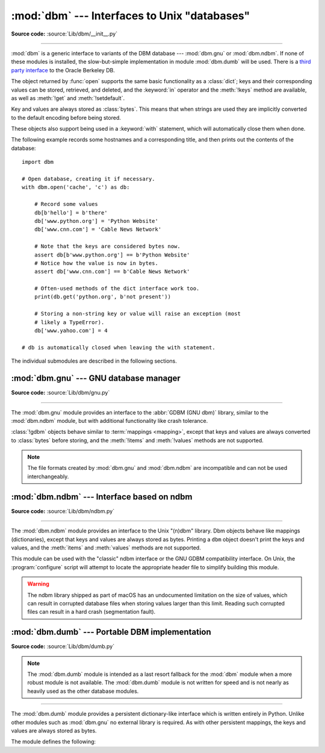 :mod:`dbm` --- Interfaces to Unix "databases"
=============================================

.. module:: dbm
   :synopsis: Interfaces to various Unix "database" formats.

**Source code:** :source:`Lib/dbm/__init__.py`

--------------

:mod:`dbm` is a generic interface to variants of the DBM database ---
:mod:`dbm.gnu` or :mod:`dbm.ndbm`.  If none of these modules is installed, the
slow-but-simple implementation in module :mod:`dbm.dumb` will be used.  There
is a `third party interface <https://www.jcea.es/programacion/pybsddb.htm>`_ to
the Oracle Berkeley DB.


.. exception:: error

   A tuple containing the exceptions that can be raised by each of the supported
   modules, with a unique exception also named :exc:`dbm.error` as the first
   item --- the latter is used when :exc:`dbm.error` is raised.


.. function:: whichdb(filename)

   This function attempts to guess which of the several simple database modules
   available --- :mod:`dbm.gnu`, :mod:`dbm.ndbm` or :mod:`dbm.dumb` --- should
   be used to open a given file.

   Return one of the following values:

   * ``None`` if the file can't be opened because it's unreadable or doesn't exist
   * the empty string (``''``) if the file's format can't be guessed
   * a string containing the required module name, such as ``'dbm.ndbm'`` or ``'dbm.gnu'``

.. versionchanged:: 3.11
   Accepts :term:`path-like object` for filename.

.. Substitutions for the open() flag param docs;
   all submodules use the same text.

.. |flag_r| replace::
   Open existing database for reading only.

.. |flag_w| replace::
   Open existing database for reading and writing.

.. |flag_c| replace::
   Open database for reading and writing, creating it if it doesn't exist.

.. |flag_n| replace::
   Always create a new, empty database, open for reading and writing.

.. function:: open(file, flag='r', mode=0o666)

   Open the database file *file* and return a corresponding object.

   If the database file already exists, the :func:`whichdb` function is used to
   determine its type and the appropriate module is used; if it does not exist,
   the first module listed above that can be imported is used.

   The optional *flag* argument can be:

   .. csv-table::
      :header: "Value", "Meaning"

      ``'r'`` (default), |flag_r|
      ``'w'``, |flag_w|
      ``'c'``, |flag_c|
      ``'n'``, |flag_n|

   The optional *mode* argument is the Unix mode of the file, used only when the
   database has to be created.  It defaults to octal ``0o666`` (and will be
   modified by the prevailing umask).


The object returned by :func:`open` supports the same basic functionality as a
:class:`dict`; keys and their corresponding values can be stored, retrieved, and
deleted, and the :keyword:`in` operator and the :meth:`!keys` method are
available, as well as :meth:`!get` and :meth:`!setdefault`.

.. versionchanged:: 3.2
   :meth:`!get` and :meth:`!setdefault` are now available in all database modules.

.. versionchanged:: 3.8
   Deleting a key from a read-only database raises database module specific error
   instead of :exc:`KeyError`.

.. versionchanged:: 3.11
   Accepts :term:`path-like object` for file.

Key and values are always stored as :class:`bytes`. This means that when
strings are used they are implicitly converted to the default encoding before
being stored.

These objects also support being used in a :keyword:`with` statement, which
will automatically close them when done.

.. versionchanged:: 3.4
   Added native support for the context management protocol to the objects
   returned by :func:`.open`.

The following example records some hostnames and a corresponding title,  and
then prints out the contents of the database::

   import dbm

   # Open database, creating it if necessary.
   with dbm.open('cache', 'c') as db:

       # Record some values
       db[b'hello'] = b'there'
       db['www.python.org'] = 'Python Website'
       db['www.cnn.com'] = 'Cable News Network'

       # Note that the keys are considered bytes now.
       assert db[b'www.python.org'] == b'Python Website'
       # Notice how the value is now in bytes.
       assert db['www.cnn.com'] == b'Cable News Network'

       # Often-used methods of the dict interface work too.
       print(db.get('python.org', b'not present'))

       # Storing a non-string key or value will raise an exception (most
       # likely a TypeError).
       db['www.yahoo.com'] = 4

   # db is automatically closed when leaving the with statement.


.. seealso::

   Module :mod:`shelve`
      Persistence module which stores non-string data.


The individual submodules are described in the following sections.


:mod:`dbm.gnu` --- GNU database manager
---------------------------------------

.. module:: dbm.gnu
   :platform: Unix
   :synopsis: GNU database manager

**Source code:** :source:`Lib/dbm/gnu.py`

--------------

The :mod:`dbm.gnu` module provides an interface to the :abbr:`GDBM (GNU dbm)`
library, similar to the :mod:`dbm.ndbm` module, but with additional
functionality like crash tolerance.

:class:`!gdbm` objects behave similar to :term:`mappings <mapping>`,
except that keys and values are always converted to :class:`bytes` before storing,
and the :meth:`!items` and :meth:`!values` methods are not supported.

.. note::
   The file formats created by :mod:`dbm.gnu` and :mod:`dbm.ndbm` are
   incompatible and can not be used interchangeably.

.. exception:: error

   Raised on :mod:`dbm.gnu`-specific errors, such as I/O errors. :exc:`KeyError` is
   raised for general mapping errors like specifying an incorrect key.


.. function:: open(filename, flag="r", mode=0o666, /)

   Open a GDBM database and return a :class:`!gdbm` object.  The *filename*
   argument is the name of the database file.

   The optional *flag* argument can be:

   .. csv-table::
      :header: "Value", "Meaning"

      ``'r'`` (default), |flag_r|
      ``'w'``, |flag_w|
      ``'c'``, |flag_c|
      ``'n'``, |flag_n|

   The following additional characters may be appended to the flag to control
   how the database is opened:

   +---------+--------------------------------------------+
   | Value   | Meaning                                    |
   +=========+============================================+
   | ``'f'`` | Open the database in fast mode.  Writes    |
   |         | to the database will not be synchronized.  |
   +---------+--------------------------------------------+
   | ``'s'`` | Synchronized mode. This will cause changes |
   |         | to the database to be immediately written  |
   |         | to the file.                               |
   +---------+--------------------------------------------+
   | ``'u'`` | Do not lock database.                      |
   +---------+--------------------------------------------+

   Not all flags are valid for all versions of GDBM.  The module constant
   :const:`open_flags` is a string of supported flag characters.  The exception
   :exc:`error` is raised if an invalid flag is specified.

   The optional *mode* argument is the Unix mode of the file, used only when the
   database has to be created.  It defaults to octal ``0o666``.

   In addition to the dictionary-like methods, :class:`gdbm` objects have the
   following methods:

   .. versionchanged:: 3.11
      Accepts :term:`path-like object` for filename.

   .. method:: gdbm.firstkey()

      It's possible to loop over every key in the database using this method  and the
      :meth:`nextkey` method.  The traversal is ordered by GDBM's internal
      hash values, and won't be sorted by the key values.  This method returns
      the starting key.

   .. method:: gdbm.nextkey(key)

      Returns the key that follows *key* in the traversal.  The following code prints
      every key in the database ``db``, without having to create a list in memory that
      contains them all::

         k = db.firstkey()
         while k is not None:
             print(k)
             k = db.nextkey(k)

   .. method:: gdbm.reorganize()

      If you have carried out a lot of deletions and would like to shrink the space
      used by the GDBM file, this routine will reorganize the database.  :class:`!gdbm`
      objects will not shorten the length of a database file except by using this
      reorganization; otherwise, deleted file space will be kept and reused as new
      (key, value) pairs are added.

   .. method:: gdbm.sync()

      When the database has been opened in fast mode, this method forces any
      unwritten data to be written to the disk.

   .. method:: gdbm.close()

      Close the GDBM database.

   .. method:: gdbm.clear()

      Remove all items from the GDBM database.

      .. versionadded:: 3.13


:mod:`dbm.ndbm` --- Interface based on ndbm
-------------------------------------------

.. module:: dbm.ndbm
   :platform: Unix
   :synopsis: The standard "database" interface, based on ndbm.

**Source code:** :source:`Lib/dbm/ndbm.py`

--------------

The :mod:`dbm.ndbm` module provides an interface to the Unix "(n)dbm" library.
Dbm objects behave like mappings (dictionaries), except that keys and values are
always stored as bytes. Printing a ``dbm`` object doesn't print the keys and
values, and the :meth:`items` and :meth:`values` methods are not supported.

This module can be used with the "classic" ndbm interface or the GNU GDBM
compatibility interface. On Unix, the :program:`configure` script will attempt
to locate the appropriate header file to simplify building this module.

.. warning::

   The ndbm library shipped as part of macOS has an undocumented limitation on the
   size of values, which can result in corrupted database files
   when storing values larger than this limit. Reading such corrupted files can
   result in a hard crash (segmentation fault).

.. exception:: error

   Raised on :mod:`dbm.ndbm`-specific errors, such as I/O errors. :exc:`KeyError` is raised
   for general mapping errors like specifying an incorrect key.


.. data:: library

   Name of the ``ndbm`` implementation library used.


.. function:: open(filename[, flag[, mode]])

   Open a dbm database and return a ``ndbm`` object.  The *filename* argument is the
   name of the database file (without the :file:`.dir` or :file:`.pag` extensions).

   The optional *flag* argument must be one of these values:

   .. csv-table::
      :header: "Value", "Meaning"

      ``'r'`` (default), |flag_r|
      ``'w'``, |flag_w|
      ``'c'``, |flag_c|
      ``'n'``, |flag_n|

   The optional *mode* argument is the Unix mode of the file, used only when the
   database has to be created.  It defaults to octal ``0o666`` (and will be
   modified by the prevailing umask).

   In addition to the dictionary-like methods, ``ndbm`` objects
   provide the following method:

   .. versionchanged:: 3.11
      Accepts :term:`path-like object` for filename.

   .. method:: ndbm.close()

      Close the ``ndbm`` database.

   .. method:: ndbm.clear()

      Remove all items from the ``ndbm`` database.

      .. versionadded:: 3.13


:mod:`dbm.dumb` --- Portable DBM implementation
-----------------------------------------------

.. module:: dbm.dumb
   :synopsis: Portable implementation of the simple DBM interface.

**Source code:** :source:`Lib/dbm/dumb.py`

.. index:: single: databases

.. note::

   The :mod:`dbm.dumb` module is intended as a last resort fallback for the
   :mod:`dbm` module when a more robust module is not available. The :mod:`dbm.dumb`
   module is not written for speed and is not nearly as heavily used as the other
   database modules.

--------------

The :mod:`dbm.dumb` module provides a persistent dictionary-like interface which
is written entirely in Python.  Unlike other modules such as :mod:`dbm.gnu` no
external library is required.  As with other persistent mappings, the keys and
values are always stored as bytes.

The module defines the following:


.. exception:: error

   Raised on :mod:`dbm.dumb`-specific errors, such as I/O errors.  :exc:`KeyError` is
   raised for general mapping errors like specifying an incorrect key.


.. function:: open(filename[, flag[, mode]])

   Open a ``dumbdbm`` database and return a dumbdbm object.  The *filename* argument is
   the basename of the database file (without any specific extensions).  When a
   dumbdbm database is created, files with :file:`.dat` and :file:`.dir` extensions
   are created.

   The optional *flag* argument can be:

   .. csv-table::
      :header: "Value", "Meaning"

      ``'r'``, |flag_r|
      ``'w'``, |flag_w|
      ``'c'`` (default), |flag_c|
      ``'n'``, |flag_n|

   The optional *mode* argument is the Unix mode of the file, used only when the
   database has to be created.  It defaults to octal ``0o666`` (and will be modified
   by the prevailing umask).

   .. warning::
      It is possible to crash the Python interpreter when loading a database
      with a sufficiently large/complex entry due to stack depth limitations in
      Python's AST compiler.

   .. versionchanged:: 3.5
      :func:`.open` always creates a new database when the flag has the value
      ``'n'``.

   .. versionchanged:: 3.8
      A database opened with flags ``'r'`` is now read-only.  Opening with
      flags ``'r'`` and ``'w'`` no longer creates a database if it does not
      exist.

   .. versionchanged:: 3.11
      Accepts :term:`path-like object` for filename.

   In addition to the methods provided by the
   :class:`collections.abc.MutableMapping` class, :class:`dumbdbm` objects
   provide the following methods:

   .. method:: dumbdbm.sync()

      Synchronize the on-disk directory and data files.  This method is called
      by the :meth:`Shelve.sync` method.

   .. method:: dumbdbm.close()

      Close the ``dumbdbm`` database.

